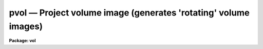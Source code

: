 pvol — Project volume image (generates 'rotating' volume images)
================================================================

**Package: vol**

.. raw:: html

  <BODY>
  <TABLE WIDTH="100%" BORDER=0><TR>
  <TD ALIGN=LEFT><FONT SIZE=4>
  <B>pvol (Jan89)</B></FONT></TD>
  <TD ALIGN=CENTER><FONT SIZE=4>
  <B>volumes</B>
  </FONT></TD>
  <TD ALIGN=RIGHT><FONT SIZE=4>
  <B>pvol (Jan89)</B></FONT></TD>
  </TR></TABLE><P>
  <TITLE>pvol</TITLE>
  <UL>
  </UL>
  <H2><A NAME="s_name">NAME</A></H2>
  <! BeginSection: 'NAME'>
  <UL>
  pvol -- project rotations of a volume datacube onto series of 2d images
  </UL>
  <! EndSection:   'NAME'>
  <H2><A NAME="s_usage">USAGE</A></H2>
  <! BeginSection: 'USAGE'>
  <UL>
  pvol input output 
  </UL>
  <! EndSection:   'USAGE'>
  <H2><A NAME="s_parameters">PARAMETERS</A></H2>
  <! BeginSection: 'PARAMETERS'>
  <UL>
  <DL>
  <DT><B><A NAME="l_input">input</A></B></DT>
  <! Sec='PARAMETERS' Level=0 Label='input' Line='input'>
  <DD>Input 3d or 4d image (datacube).
  </DD>
  </DL>
  <DL>
  <DT><B><A NAME="l_output">output</A></B></DT>
  <! Sec='PARAMETERS' Level=0 Label='output' Line='output'>
  <DD>Output datacube, one image band per rotation (type real only).
  </DD>
  </DL>
  <DL>
  <DT><B><A NAME="l_nframes">nframes = (360 / <B>degrees</B>)</A></B></DT>
  <! Sec='PARAMETERS' Level=0 Label='nframes' Line='nframes = (360 / \fBdegrees\fR)'>
  <DD>Number of frames to generate, 1 per rotation.
  </DD>
  </DL>
  <DL>
  <DT><B><A NAME="l_degrees">degrees = 10</A></B></DT>
  <! Sec='PARAMETERS' Level=0 Label='degrees' Line='degrees = 10'>
  <DD>Number of degrees to rotate datacube for each successive projection.
  </DD>
  </DL>
  <DL>
  <DT><B><A NAME="l_theta0">theta0 = 0.0</A></B></DT>
  <! Sec='PARAMETERS' Level=0 Label='theta0' Line='theta0 = 0.0'>
  <DD>Initial projection angle for rotation sequence by <B>degrees</B> increments.
  Measured counterclockwise from +x axis when looking back toward the image
  origin.
  </DD>
  </DL>
  <DL>
  <DT><B><A NAME="l_ptype">ptype = 2</A></B></DT>
  <! Sec='PARAMETERS' Level=0 Label='ptype' Line='ptype = 2'>
  <DD>Projection type;
  1 = opacity:  attenuation along projection column by voxel opacity value.
  2 = average voxel intensity along projection column.
  3 = sum of voxel intensities.
  4 = proportional distance weighting: voxel intensity
  along projection column weighted by (curvoxel / voxels_in_column)
  **<B>dispower</B>.
  5 = mod(n):  same as proportional distance weighting, but use only voxel values
  which match mod(normalized_voxel * 100) = <B>modn</B>.
  6 = use last voxel value within cutoffs only.
  </DD>
  </DL>
  <DL>
  <DT><B><A NAME="l_imin">imin, imax = INDEF</A></B></DT>
  <! Sec='PARAMETERS' Level=0 Label='imin' Line='imin, imax = INDEF'>
  <DD>Input voxel intensity ranges within which to apply intensity transformation.
  Defaults to input image min and max if not specified (see comments below).
  </DD>
  </DL>
  <DL>
  <DT><B><A NAME="l_omin">omin, omax = INDEF</A></B></DT>
  <! Sec='PARAMETERS' Level=0 Label='omin' Line='omin, omax = INDEF'>
  <DD>Input voxel opacity ranges within which to apply opacity transformation.
  Defaults to input image min and max if not specified (see comments below).
  </DD>
  </DL>
  <DL>
  <DT><B><A NAME="l_amin">amin, amax = 0.0, 1.0</A></B></DT>
  <! Sec='PARAMETERS' Level=0 Label='amin' Line='amin, amax = 0.0, 1.0'>
  <DD>Attenuation factor minimum and maximum for ptype=1 (opacity).  Voxel values
  &lt;= omin map to attenuation factor amin, &gt;= omax map to attenuation amax.
  </DD>
  </DL>
  <DL>
  <DT><B><A NAME="l_izero">izero = 1.0</A></B></DT>
  <! Sec='PARAMETERS' Level=0 Label='izero' Line='izero = 1.0'>
  <DD>Initial background iillumination intensity when <B>ptype</B> = 1 (opacity).
  This intensity will be attenuated consecutively by (transformed voxel_value *
  <B>oscale</B>)
  along the projection column toward the projection plane.
  </DD>
  </DL>
  <DL>
  <DT><B><A NAME="l_oscale">oscale = 1.0</A></B></DT>
  <! Sec='PARAMETERS' Level=0 Label='oscale' Line='oscale = 1.0'>
  <DD>Voxel opacity scale factor.  Multiplied by voxel value before attenuating
  remaining light along projection column for <B>ptype</B> = 1.
  </DD>
  </DL>
  <DL>
  <DT><B><A NAME="l_opacelem">opacelem = 1</A></B></DT>
  <! Sec='PARAMETERS' Level=0 Label='opacelem' Line='opacelem = 1'>
  <DD>Opacity element in 4th dimension of input image.  When input image is 4d,
  and there are two elements in the 4th dimension, the <B>opacelem</B> element
  will be treated as opacity and the other will be considered intensity.
  </DD>
  </DL>
  <DL>
  <DT><B><A NAME="l_dispower">dispower = 2.0</A></B></DT>
  <! Sec='PARAMETERS' Level=0 Label='dispower' Line='dispower = 2.0'>
  <DD>Inverse distance weighting power for <B>ptype</B> = 4,5.  Voxel intensities will
  be multiplied by (voxel position in column / voxels in column) **
  <B>dispower</B> before being summed into the output projection pixel.
  </DD>
  </DL>
  <DL>
  <DT><B><A NAME="l_discutoff">discutoff = no</A></B></DT>
  <! Sec='PARAMETERS' Level=0 Label='discutoff' Line='discutoff = no'>
  <DD>When distance weighting, measure the distance within that set of projecting
  voxels that lies between the intensity cutoffs rather than from
  the edges of the datacube.  Usually results in faster run times and is
  appropriate when the interior of a well-defined object is of interest
  rather than its placement inside the datacube.
  </DD>
  </DL>
  <DL>
  <DT><B><A NAME="l_modn">modn = 10</A></B></DT>
  <! Sec='PARAMETERS' Level=0 Label='modn' Line='modn = 10'>
  <DD>For ptype=5, only voxel values satisfying mod (int (voxval * 100.0)) =
  <B>modn</B> will be proportional distance-weighted and summed into
  projection pixel.  Useful for viewing volume interiors with high contrast
  voxel values (like solid objects in an otherwise empty datacube).
  </DD>
  </DL>
  <DL>
  <DT><B><A NAME="l_vecx">vecx = 1.0</A></B></DT>
  <! Sec='PARAMETERS' Level=0 Label='vecx' Line='vecx = 1.0'>
  <DD>Rotation axis X vector.  Part of the specification of a three-dimensional
  orientation vector around which the datacube will appear to rotate when
  viewed from the front.  PROTOTYPE only supports rotations around the x axis.
  </DD>
  </DL>
  <DL>
  <DT><B><A NAME="l_vecy">vecy, vecz = 0.0</A></B></DT>
  <! Sec='PARAMETERS' Level=0 Label='vecy' Line='vecy, vecz = 0.0'>
  <DD>Rotation axis Y and Z vectors.  In prototype, must be zero.
  </DD>
  </DL>
  <DL>
  <DT><B><A NAME="l_title">title = "<TT></TT>"</A></B></DT>
  <! Sec='PARAMETERS' Level=0 Label='title' Line='title = ""'>
  <DD>Output datacube title for rotation sequence.
  </DD>
  </DL>
  <DL>
  <DT><B><A NAME="l_maxws">maxws = 2000000</A></B></DT>
  <! Sec='PARAMETERS' Level=0 Label='maxws' Line='maxws = 2000000'>
  <DD>Maximum workingset size in chars (usually 2 bytes).  Decrease if machine
  performance degrades noticeably during a run.  Increase if the machine has
  lots of memory and PVOL does not affect other processes.
  </DD>
  </DL>
  <DL>
  <DT><B><A NAME="l_abs">abs = no</A></B></DT>
  <! Sec='PARAMETERS' Level=0 Label='abs' Line='abs = no'>
  <DD>If yes, take absolute value of voxel before applying any transformation.
  </DD>
  </DL>
  <DL>
  <DT><B><A NAME="l_verbose">verbose = yes</A></B></DT>
  <! Sec='PARAMETERS' Level=0 Label='verbose' Line='verbose = yes'>
  <DD>Report memory usage, progress around the rotation, and more detail on
  errors if yes.
  </DD>
  </DL>
  <P>
  <P>
  </UL>
  <! EndSection:   'PARAMETERS'>
  <H2><A NAME="s_description">DESCRIPTION</A></H2>
  <! BeginSection: 'DESCRIPTION'>
  <UL>
  <P>
  PVOL is used for visualizing the interiors of three-dimensional images.
  Opacity and intensity information is used to construct projected 2d images
  approximating an "<TT>xray</TT>" view through the original "<TT>solid</TT>", with varying
  amounts of apparent translucency.  Playing the resulting 2d images back
  rapidly as a filmloop generates the impression of a rotating translucent
  datacube inside of which you can view much of the original information with
  the illusion of seeing it in 3 dimensions.
  <P>
  Given an input datacube plus rotation and projection parameters, PVOL
  produces a series of projected 2d images written out as another datacube.
  Rotation parameters control the number of frames to project, their
  angular separation, and the 3 vectors comprising the axis of rotation.
  In the prototype, only one rotation axis is allowed, counterclockwise
  about the X-axis when viewed facing the origin from +X (however, the user
  is viewing the datacube from -Z, and so sees the datacube rotating toward
  him/her).  When off-axis rotations are added, the view angle will still be
  from the front of the datacube.
  Non-orthogonal rotations in the prototype will have to be accomplished by
  first rotating the input datacube appropriately with other tools.
  <P>
  Projection parameters
  provide control over the appearance of the projected images.  They may be
  tuned to visually enhance the apparent placement of interior regions in three
  dimensions during the rotation sequence.  Frames from the output datacube
  may be viewed individually on standard image display devices, may be
  played back rapidly with filmloop tools, or may be recorded to video as
  smooth, rotating volumes.  [At present the only filmloop tool available to us
  is MOVIE on Sun workstations, which requires preprocessing the datacube
  output from this task with another task called I2SUN].
  <P>
  Sequences where the volume's rotation axis is the same as the viewing or
  projection axis are little more useful than a block average of the datacube,
  as hidden regions never rotate into view.  Volume rotations about the cube's
  X-axis (viewed from the front, or -Z) are the fastest and the only type
  implemented in the prototype.
  <P>
  The <B>ptype</B> parameter provides control over the type of projection.
  There are three main types of projection:  opacity, intensity, and both
  together.  If the
  input datacube is 4-dimensional, with two elements in the 4th dimension,
  both opacity and intensity information will be used -- first the remaining
  light along the projection will be attenuated by the opacity function, then
  the new voxel's intensity contribution added, according to <B>ptype</B>.  Before
  the projection function is applied, the raw voxel intensity or opacity is
  clipped and scaled by transformation functions under control of task 
  parameters.
  The image MIN and MAX must be present in the input image header, or they
  will default to 0.0 and 1.0 and a warning will be issued (run IMAGES.MINMAX
  with <B>update</B>=yes to set them if not already present).
  If intensity information is being used, <B>imin</B> and <B>imax</B>
  must be specified, or they will default to the image min and max.
  First we consider the intensity/opacity transformation functions, then we
  discuss how the transformed value contributes to the final projected image.
  <P>
  <PRE>
  	Intensity transformation:
  <P>
  	if (voxval &lt; imin)
  	    newval = imin
  	else if (imin &lt;= voxval &amp;&amp; voxval &lt; imax)
  	    newval = im_min + (im_max-im_min) * (voxval-imin)/(imax-imin)
  	else
  	    newval = imax
  	
  	Opacity transformation (0.0 &lt;= attenuation &lt;= 1.0):
  	if (voxval &lt; omin)	# let maximum amount of light through
  	    attenuation = amax
  	else if (omin &lt;= voxval &amp;&amp; voxval &lt; omax)
  	    attenuation = amin + (amax-amin) * (voxval*oscale - omin) /
  		(omax-omin)
  	else			# let minimum amount of light through
  	    attenuation = amin
  <P>
  </PRE>
  <P>
  The intensity class of projections includes <B>ptype</B> = 2, 3, 4, 5, and 6.
  The default, <B>ptype</B> 2, results in the AVERAGE transformed intensity along
  the projection column, while type 3 yields the SUM of transformed intensities.
  <P>
  Type 4, PROPORTIONAL DISTANCE WEIGHTING, is used in conjunction with the 
  <B>dispower</B> parameter to weight the transformed voxel intensities by
  their inverse proportional depth along the projection column.
  If <B>discutoff</B> is no, the default, the distance will be that portion of
  the datacube intersected by the projection ray, measured starting at the
  rear (far side from the projection plane).  If <B>discutoff</B> is yes,
  the distance will be measured between the first and last voxels that fell
  between the cutoffs <B>imin</B> and <B>imax</B>.
  This projection generates a kind
  of depth cueing often useful in determining visually during filmloop playback
  which portions of the rotating image are in the foreground and which in the
  background (and how far).  The distance weighting is accomplished as follows,
  where voxposition and totvoxels are determined according to <B>discutoff</B>:
  <P>
  <PRE>
  	<B>ptype</B> = 4 (distance weighting):
  	newval = newval * (voxposition / voxelsincolumn) ** <B>dispower</B>
  </PRE>
  <P>
  <B>ptype</B> = 5, MODULAR PROPORTIONAL DISTANCE WEIGHTING, is useful for better
  seeing into the interiors of high-contrast datacubes.  Rather than using each
  voxel value along the projection column, only certain voxel values contribute,
  based on the <B>modn</B> parameter (sometimes it is necessary to artificially
  "<TT>thin out</TT>" the data to see far enough into or through it).
  <P>
  <PRE>
  	<B>ptype</B> = 5 (modular distance weighting):
  	if (mod (int (newval/val_range * 100)) = <B>modn</B>)
  	    use newval as in normal distance weighting
  	else
  	    ignore newval
  </PRE>
  <P>
  <B>ptype</B> = 6 results in only the LAST transformed voxel intensity that
  is between the <B>imin</B> and <B>imax</B> cutoffs being used.  This corresponds
  to seeing only the outer surface of datacube interior regions between the
  cutoffs (though since not every projection ray will pass through voxels
  right on the cutoff boundary, this will not necessarily result in a three
  dimensional intensity contour of an interior object; i.e. the intensities
  of those outer voxels can vary).
  <P>
  OPACITY information can be used in viewing the interiors of 3d images, unlike
  in 2d images.  For <B>ptype=1</B> parallel rays of light may be pictured
  shining through the datacube toward the projection plane, along the normal
  to that plane.  The voxel values in this
  case are considered to represent a degree of opacity, and a column of light
  will be attenuated by each voxel according to a function of its opacity value
  as the ray proceeds through the volume.  The <B>izero</B> parameter provides
  the initial incident "<TT>light</TT>" intensity before any attenuation.  The
  amount of remaining light after projection through the datacube is very
  sensitive to the voxel opacities and the number of voxels in each projection
  column.  Consequently, the <B>oscale</B> parameter is supplied to enable
  adjusting the relative attenuation in a single step while scouting for
  the right opacity transformation function to generate the desired effect
  during playback rotation.  Given the amount of attenuation
  as determined in the opacity transformation function above, for each 
  contributing voxel along the projection column:
  <P>
  <PRE>
  	projection pixel = projection pixel * attenuation
  </PRE>
  <P>
  If the input image is 4-dimensional, with 2 elements in the 4th dimension,
  voxel intensities will be added after attenuation 
  to contribute to the total projected pixel value (like a cloud
  with both absorption and emission).  For
  purposes of visualization only, it is not necessary that the voxel value
  represent a physically real opacity; any data value may be treated as
  attenuating an imaginary xray passing through the solid in order to help
  image the volume in three apparent dimensions.
  <P>
  For all of the projection types, once the modified intensity
  has been determined, it contributes to the output pixel onto which the
  current, arbitrarily-oriented column of voxels projects.  To summarize:
  <P>
  <PRE>
  	1 OPACITY:
  	    proj_pix = proj_pix * attenuation
  	2 AVERAGE:
  	    proj_pix = proj_pix + newval / nvox
  	3 SUM:
  	    proj_pix = proj_pix + newval
  	4 INVDISPOW:
  	    proj_pix = proj_pix + newval * (vox/voxincol)**dispow
  	5 MOD:
  	    if mod (int (newval/val_range * 100.0)) = <B>modn</B>
  		proj_pix = proj_pix + newval * (vox/voxincol)**dispow
  	6 LASTONLY:
  	    if (<B>imin</B> &lt; newval &amp;&amp; newval &lt;= <B>imax</B>)
  		proj_pix = newval
  <P>
  </PRE>
  <P>
  </UL>
  <! EndSection:   'DESCRIPTION'>
  <H2><A NAME="s_performance_and_size_constraints">PERFORMANCE AND SIZE CONSTRAINTS</A></H2>
  <! BeginSection: 'PERFORMANCE AND SIZE CONSTRAINTS'>
  <UL>
  <P>
  Projections through 3d images inherently require large amounts of memory,
  or else the tasks will spend all their time thrashing with I/O.  In volume
  rotations about the X-axis, each output pixel is derived by projecting at
  an arbitrary angle through a YZ slice of the input image.  Because of otherwise
  excessive thrashing, PVOL requires sufficient memory for at least one YZ
  slice.  The more YZ slices that will fit into memory at one time, the better,
  because I/O is more efficient the larger the chunk of the image that can
  be read at one time.  It is best if the entire image will fit into memory,
  as the output image (all rotations) will not have to be reread for each
  successive chunk of YZ slices.  Available memory is that actually allocable
  by PVOL for the slices plus one line of the output image.  On a workstation
  there will usually be considerably less memory available for PVOL than
  the amount physically in the machine if running in a window environment.
  Examples of the number of YZ slices that will fit based on image size and
  available memory follow; image datatype is assumed to be REAL -- multiply
  number of YZ slices by 2 for SHORT images.
  <P>
  <PRE>
  	Usable Memory	Image Size	Approx YZ Slices
  	------------------------------------------------
  	1 Mb		64*64*64	64 (whole image)
  	1 Mb		512*512*512	1
  	4 Mb		101*101*101	101 (whole image)
  	4 Mb		1024*1024*1024	1
  	8 Mb		128*128*128	128 (whole image)
  	8 Mb		1448*1448*1448	1
  	16 Mb		161*161*161	161 (whole image)
  	16 Mb		2048*2048*2048	1
  	32 Mb		203*203*203	203 (whole image)
  	32 Mb		2896*2896*2896	1
  	64 Mb		256*256*256	256 (whole image)
  	128 Mb		322*322*322	322 (whole image)
  	512 Mb		512*512*512	512 (whole image)
  </PRE>
  <P>
  PVOL checks to see how much memory it can grab, then actually allocates
  somewhat less than this (otherwise you wouldn't be able to do anything 
  except run IRAF tasks already loaded in the process cache until PVOL
  finishes).  With <B>verbose</B> on, the task reports memory usage figures.  
  On some machines the system will continue to allocate more memory for a
  task even above that reported by PVOL.  This can be a problem if you fire
  up PVOL from a workstation (even with lots of windows already open);
  after you log out, the system may grab that extra memory you were using,
  and not even let you back in later.  This is why the <B>maxws</B>
  parameter is supplied -- lower it if this type of behavior is experienced.
  <P>
  </UL>
  <! EndSection:   'PERFORMANCE AND SIZE CONSTRAINTS'>
  <H2><A NAME="s_examples">EXAMPLES</A></H2>
  <! BeginSection: 'EXAMPLES'>
  <UL>
  <P>
  <PRE>
  1.  Produce 36 rotation projections (one every 10 degrees) around the
      x-axis of a datacube, viewed from the front (negative z
      direction).  Assume that the single-valued input voxel values
      are intensities, and that the image header contains MIN and MAX.
  <P>
      cl&gt; pvol input output
  <P>
  2.  Generate 180 frames, one every two degrees.
  <P>
      cl&gt; pvol input output nframes=180 degrees=2
  <P>
  3.  Use inverse proportional distance cubed weighting in two
      subsampled projections for a quick look.  Distance-weight
      only between projection voxels falling within the specified
      cutoffs (0.1 to 1.0).
  <P>
      cl&gt; pvol input[*:4,*:4,*:4] output nfr=2 deg=90 ptype=4 \<BR>
  	dispower=3 discutoff+ imin=.1 imax=1.0
  <P>
  4.  Project through a 4d image containing opacity information in
      element 2 of the 4th axis and intensity in element 1.  Scale
      the voxel opacities by 0.1 to allow more light through.  Use
      the SUM of the voxel intensity values (which will be attenuated
      by subsequent opacities), with no distance weighting.
  <P>
      cl&gt; pvol input output ptype=3 opacelem=2
  <P>
  </PRE>
  <P>
  </UL>
  <! EndSection:   'EXAMPLES'>
  <H2><A NAME="s_timings">TIMINGS</A></H2>
  <! BeginSection: 'TIMINGS'>
  <UL>
  <P>
  1min 12sec cpu on an unloaded Sun-4 to produce
  36 rotation increments around a 50*50*50 datacube with <B>ptype</B>=2
  (uses less than 1 Mb of memory for image data); 46sec for <B>ptype</B>=1;
  2min 19sec for <B>ptype</B>=4.
  <P>
  4min 32sec cpu on an unloaded Sun-3 with 8 Mb memory to do 36 steps around a
  50*50*50 datacube with <B>ptype</B>=2 (also uses less than 1 Mb);
  3min 20sec for <B>ptype</B>=1; 10min 51sec for <B>ptype</B>=4.
  <P>
  17hr 20 min cpu on a Sun-4 to do 36 rotation steps around a 450*450*450
  datacube with <B>ptype</B>=4.
  <P>
  </UL>
  <! EndSection:   'TIMINGS'>
  <H2><A NAME="s_bugs">BUGS</A></H2>
  <! BeginSection: 'BUGS'>
  <UL>
  <P>
  Maximizing memory usage without adversely impacting other functions can be
  tricky.  Adverse effects may result from using too high a <B>maxws</B>.
  <P>
  Cannot rotate around arbitrary axis yet.
  <P>
  Lacks shading algorithm.
  <P>
  Needs easier user interface to adjust translucency parameters (e.g. with
  mouse when workstations become fast enough to do this in real time).
  <P>
  </UL>
  <! EndSection:   'BUGS'>
  <H2><A NAME="s_see_also">SEE ALSO</A></H2>
  <! BeginSection: 'SEE ALSO'>
  <UL>
  i2sun, im3dtran, im3dstack
  </UL>
  <! EndSection:    'SEE ALSO'>
  
  <! Contents: 'NAME' 'USAGE' 'PARAMETERS' 'DESCRIPTION' 'PERFORMANCE AND SIZE CONSTRAINTS' 'EXAMPLES' 'TIMINGS' 'BUGS' 'SEE ALSO'  >
  
  </BODY>
  </HTML>